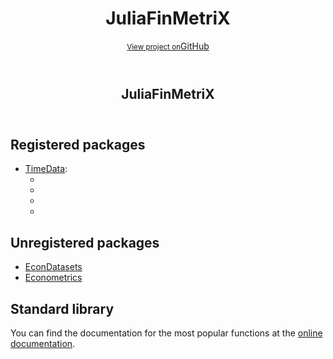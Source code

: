 #+TITLE: JuliaFinMetriX
#+OPTIONS: eval:never-export
#+PROPERTY: exports both
#+PROPERTY: results value
#+PROPERTY: session *julia-docs*
#+OPTIONS: tangle:test/doctests.jl
#+OPTIONS: author:nil
#+OPTIONS: title:nil
#+OPTIONS: email:nil
#+OPTIONS: timestamp:nil
#+OPTIONS: toc:nil
#+OPTIONS: html-doctype:html5

#+HTML_HEAD:  <link rel="shortcut icon" href="./favicon.ico" type="image/x-icon" /> 
#+HTML_HEAD: <meta charset='utf-8'>
#+HTML_HEAD: <meta http-equiv="X-UA-Compatible" content="chrome=1">
#+HTML_HEAD: <meta name="viewport" content="width=device-width, initial-scale=1, maximum-scale=1">
#+HTML_HEAD: <link href='https://fonts.googleapis.com/css?family=Architects+Daughter' rel='stylesheet' type='text/css'>
#+HTML_HEAD: <link rel="stylesheet" type="text/css" href="stylesheets/stylesheet.css" media="screen" />
#+HTML_HEAD: <link rel="stylesheet" type="text/css" href="stylesheets/pygment_trac.css" media="screen" />
#+HTML_HEAD: <link rel="stylesheet" type="text/css" href="stylesheets/print.css" media="print" />

#+HTML_HEAD_EXTRA: <header>
#+HTML_HEAD_EXTRA:  <div class="inner">
#+HTML_HEAD_EXTRA:         <h1>JuliaFinMetriX</h1>
#+HTML_HEAD_EXTRA:         <a href="https://github.com/JuliaFinMetriX/JuliaFinMetriX.github.io" class="button"><small>View project on</small>GitHub</a>
#+HTML_HEAD_EXTRA:       </div>
#+HTML_HEAD_EXTRA:     </header>


#+HTML_HEAD_EXTRA:     <div id="content-wrapper">
#+HTML_HEAD_EXTRA:       <div class="inner clearfix">
#+HTML_HEAD_EXTRA: <aside id="sidebar">
#+HTML_HEAD_EXTRA:    <a href="https://github.com/JuliaFinMetriX">
#+HTML_HEAD_EXTRA:    <img src="./logo.png" width="200" height="114">
#+HTML_HEAD_EXTRA:    </a>
#+HTML_HEAD_EXTRA:  </aside>
#+HTML_HEAD_EXTRA:         <section id="main-content">
#+HTML_HEAD_EXTRA:           <div>


#+BEGIN_COMMENT
Manual post-processing:
- removing the h1 title in the html. This is the second time that the
  word title occurs.  

- copy index.html file to gh-pages branch:
  - git checkout gh-pages
  - git checkout master index.html
  - git commit index.html
#+END_COMMENT

** Registered packages
- [[http://juliafinmetrix.github.io/TimeData.jl/][TimeData]]:
  - [[https://travis-ci.org/JuliaFinMetriX/TimeData.jl][https://travis-ci.org/JuliaFinMetriX/TimeData.jl.png]]
  - [[https://coveralls.io/r/JuliaFinMetriX/TimeData.jl?branch%3Dmaster][https://coveralls.io/repos/JuliaFinMetriX/TimeData.jl/badge.png]]
  - [[http://pkg.julialang.org/?pkg%3DTimeData&ver%3Drelease][http://pkg.julialang.org/badges/TimeData_release.svg]]
  - [[http://dx.doi.org/10.5281/zenodo.12003][https://zenodo.org/badge/doi/10.5281/zenodo.12003.png]]

** Unregistered packages
- [[http://juliafinmetrix.github.io/EconDatasets.jl/][EconDatasets]]
- [[http://juliafinmetrix.github.io/Econometrics.jl/][Econometrics]]

** Standard library
You can find the documentation for the most popular functions at the
[[http://juliafinmetrix.readthedocs.org/en/latest/index.html][online documentation]].

